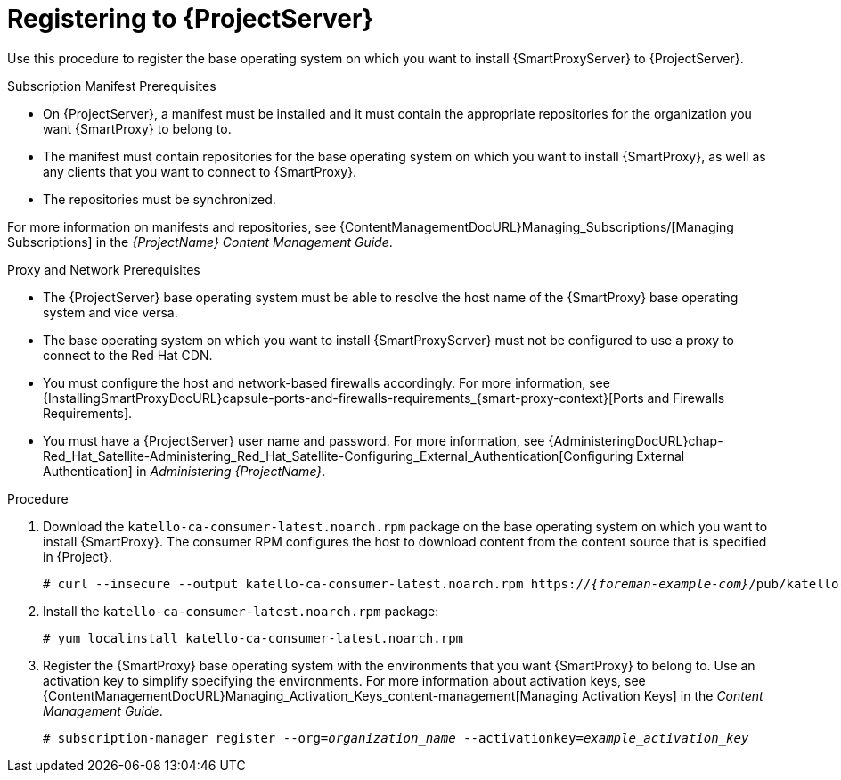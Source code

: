 [id="registering-capsule-to-server_{context}"]
[id="registering-capsule-to-satellite-server_{context}"]

= Registering to {ProjectServer}

Use this procedure to register the base operating system on which you want to install {SmartProxyServer} to {ProjectServer}.

ifdef::katello[]
Registering your {SmartProxyServer} as a content host is optional unless you wish to download the installation packages from your synced repositories.
endif::[]

.Subscription Manifest Prerequisites
* On {ProjectServer}, a manifest must be installed and it must contain the appropriate repositories for the organization you want {SmartProxy} to belong to.
* The manifest must contain repositories for the base operating system on which you want to install {SmartProxy}, as well as any clients that you want to connect to {SmartProxy}.
* The repositories must be synchronized.

For more information on manifests and repositories, see {ContentManagementDocURL}Managing_Subscriptions/[Managing Subscriptions] in the _{ProjectName} Content Management Guide_.

.Proxy and Network Prerequisites
* The {ProjectServer} base operating system must be able to resolve the host name of the {SmartProxy} base operating system and vice versa.
* The base operating system on which you want to install {SmartProxyServer} must not be configured to use a proxy to connect to the Red Hat CDN.
* You must configure the host and network-based firewalls accordingly.
For more information, see {InstallingSmartProxyDocURL}capsule-ports-and-firewalls-requirements_{smart-proxy-context}[Ports and Firewalls Requirements].
* You must have a {ProjectServer} user name and password.
For more information, see {AdministeringDocURL}chap-Red_Hat_Satellite-Administering_Red_Hat_Satellite-Configuring_External_Authentication[Configuring External Authentication] in _Administering {ProjectName}_.

.Procedure

. Download the `katello-ca-consumer-latest.noarch.rpm` package on the base operating system on which you want to install {SmartProxy}.
The consumer RPM configures the host to download content from the content source that is specified in {Project}.
+
[options="nowrap" subs="+quotes,attributes"]
----
# curl --insecure --output katello-ca-consumer-latest.noarch.rpm https://_{foreman-example-com}_/pub/katello-ca-consumer-latest.noarch.rpm
----
+
. Install the `katello-ca-consumer-latest.noarch.rpm` package:
+
[options="nowrap" subs="+quotes,attributes"]
----
# yum localinstall katello-ca-consumer-latest.noarch.rpm
----

. Register the {SmartProxy} base operating system with the environments that you want {SmartProxy} to belong to.
Use an activation key to simplify specifying the environments.
For more information about activation keys, see {ContentManagementDocURL}Managing_Activation_Keys_content-management[Managing Activation Keys] in the _Content Management Guide_.
+
[options="nowrap" subs="+quotes"]
----
# subscription-manager register --org=_organization_name_ --activationkey=_example_activation_key_
----

